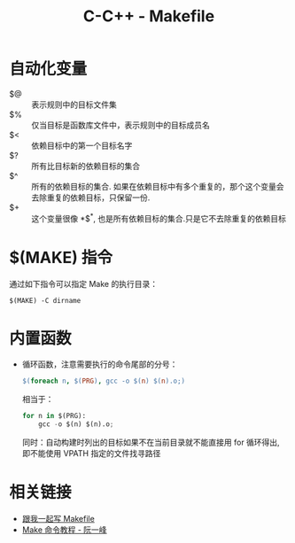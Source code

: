 #+TITLE:      C-C++ - Makefile

* 目录                                                    :TOC_4_gh:noexport:
- [[#自动化变量][自动化变量]]
- [[#make-指令][$(MAKE) 指令]]
- [[#内置函数][内置函数]]
- [[#相关链接][相关链接]]

* 自动化变量
  + $@ :: 表示规则中的目标文件集
  + $% :: 仅当目标是函数库文件中，表示规则中的目标成员名
  + $< :: 依赖目标中的第一个目标名字
  + $? :: 所有比目标新的依赖目标的集合
  + $^ :: 所有的依赖目标的集合. 如果在依赖目标中有多个重复的，那个这个变量会去除重复的依赖目标，只保留一份.
  + $+ :: 这个变量很像 *$^*, 也是所有依赖目标的集合.只是它不去除重复的依赖目标

* $(MAKE) 指令
  通过如下指令可以指定 Make 的执行目录：
  #+BEGIN_EXAMPLE
    $(MAKE) -C dirname
  #+END_EXAMPLE

* 内置函数
  + 循环函数，注意需要执行的命令尾部的分号：
    #+BEGIN_SRC makefile
      $(foreach n, $(PRG), gcc -o $(n) $(n).o;)
    #+END_SRC

    相当于：
    #+BEGIN_SRC python
      for n in $(PRG):
          gcc -o $(n) $(n).o;
    #+END_SRC
    
    同时：自动构建时列出的目标如果不在当前目录就不能直接用 for 循环得出, 即不能使用 VPATH 指定的文件找寻路径

* 相关链接
  + [[http://wiki.ubuntu.org.cn/%E8%B7%9F%E6%88%91%E4%B8%80%E8%B5%B7%E5%86%99Makefile:MakeFile%E4%BB%8B%E7%BB%8D][跟我一起写 Makefile]]
  + [[http://www.ruanyifeng.com/blog/2015/02/make.html][Make 命令教程 - 阮一峰]]


